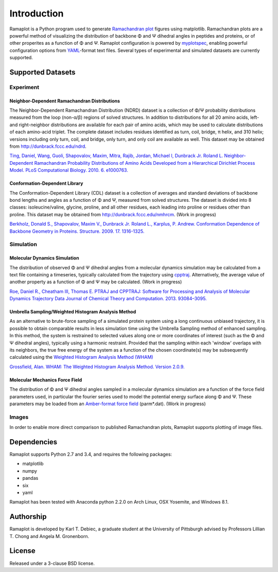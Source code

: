 Introduction
============
Ramaplot is a Python program used to generate `Ramachandran plot
<https://en.wikipedia.org/wiki/Ramachandran_plot>`_ figures using matplotlib.
Ramachandran plots are a powerful method of visualizing the distribution of
backbone Φ and Ψ dihedral angles in peptides and proteins, or of other
properites as a function of Φ and Ψ. Ramaplot configuration is powered by
`myplotspec <http://karltdebiec.github.io/myplotspec>`_, enabling powerful
configuration options from `YAML
<http://www.yaml.org/spec/1.2/spec.html>`_-format text files. Several types of
experimental and simulated datasets are currently supported.

Supported Datasets
------------------

Experiment
~~~~~~~~~~

Neighbor-Dependent Ramachandran Distributions
_____________________________________________
The Neighbor-Dependent Ramachandran Distribution (NDRD) dataset is a collection
of Φ/Ψ probability distributions measured from the loop (non-α/β) regions of
solved structures. In addition to distributions for all 20 amino acids, left-
and right-neighbor distributions are available for each pair of amino acids,
which may be used to calculate distributions of each amino-acid triplet. The
complete dataset includes residues identified as turn, coil, bridge, π helix,
and 310 helix; versions including only turn, coil, and bridge, only turn, and
only coil are available as well. This dataset may be obtained from
`<http://dunbrack.fccc.edu/ndrd>`_.

`Ting, Daniel, Wang, Guoli, Shapovalov, Maxim, Mitra, Rajib, Jordan, Michael I,
Dunbrack Jr. Roland L. Neighbor-Dependent Ramachandran Probability
Distributions of Amino Acids Developed from a Hierarchical Dirichlet Process
Model. PLoS Computational Biology. 2010. 6. e1000763.
<http://journals.plos.org/ploscompbiol/article?id=10.1371/journal.pcbi.1000763>`_

Conformation-Dependent Library
______________________________
The Conformation-Dependent Library (CDL) dataset is a collection of averages
and standard deviations of backbone bond lengths and angles as a function of Φ
and Ψ, measured from solved structures. The dataset is divided into 8 classes:
isoleucine/valine, glycine, proline, and all other residues, each leading into
proline or residues other than proline. This dataset may be obtained from
`<http://dunbrack.fccc.edu/nmhrcm>`_. (Work in progress)

`Berkholz, Donald S., Shapovalov, Maxim V., Dunbrack Jr. Roland L., Karplus, P.
Andrew. Conformation Dependence of Backbone Geometry in Proteins. Structure.
2009. 17. 1316-1325.
<http://www.sciencedirect.com/science/article/pii/S0969212609003359>`_

Simulation
~~~~~~~~~~

Molecular Dynamics Simulation
_____________________________
The distribution of observed Φ and Ψ dihedral angles from a molecular dynamics
simulation may be calculated from a text file containing a timeseries,
typically calculated from the trajectory using `cpptraj
<https://github.com/Amber-MD/cpptraj>`_. Alternatively, the average value of
another property as a function of Φ and Ψ may be calculated. (Work in
progress)

`Roe, Daniel R., Cheatham III, Thomas E. PTRAJ and CPPTRAJ: Software for
Processing and Analysis of Molecular Dynamics Trajectory Data Journal of
Chemical Theory and Computation. 2013. 93084–3095.
<http://pubs.acs.org/doi/abs/10.1021/ct400341p>`_

Umbrella Sampling/Weighted Histogram Analysis Method
____________________________________________________
As an alternative to brute-force sampling of a simulated protein system using a
long continuous unbiased trajectory, it is possible to obtain comparable
results in less simulation time using the Umbrella Sampling method of enhanced
sampling. In this method, the system is restrained to selected values along one
or more coordinates of interest (such as the Φ and Ψ dihedral angles),
typically using a harmonic restraint. Provided that the sampling within each
'window' overlaps with its neighbors, the true free energy of the system as a
function of the chosen coordinate(s) may be subsequently calculated using the
`Weighted Histogram Analysis Method (WHAM)
<http://membrane.urmc.rochester.edu/content/wham>`_

`Grossfield, Alan. WHAM: The Weighted Histogram Analysis Method. Version 2.0.9.
<http://membrane.urmc.rochester.edu/content/wham>`_

Molecular Mechanics Force Field
_______________________________
The distribution of Φ and Ψ dihedral angles sampled in a molecular dynamics
simulation are a function of the force field parameters used, in particular the
fourier series used to model the potential energy surface along Φ and Ψ. These
parameters may be loaded from an `Amber-format force field
<http://ambermd.org/#ff>`_ (parm*.dat).
(Work in progress)

Images
~~~~~~
In order to enable more direct comparison to published Ramachandran plots,
Ramaplot supports plotting of image files.

Dependencies
------------
Ramaplot supports Python 2.7 and 3.4, and requires the following packages:

- matplotlib
- numpy
- pandas
- six
- yaml

Ramaplot has been tested with Anaconda python 2.2.0 on Arch Linux, OSX
Yosemite, and Windows 8.1.

Authorship
----------
Ramaplot is developed by Karl T. Debiec, a graduate student at the University
of Pittsburgh advised by Professors Lillian T. Chong and Angela M.
Gronenborn.

License
-------
Released under a 3-clause BSD license.
